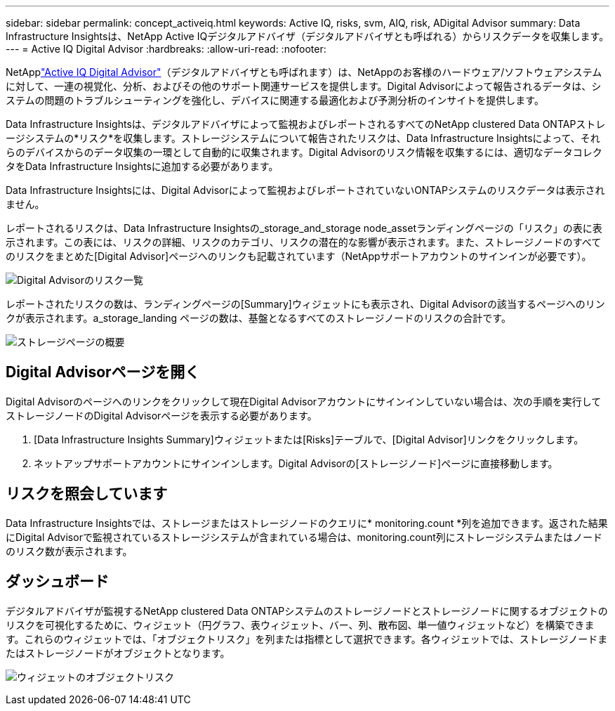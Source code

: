 ---
sidebar: sidebar 
permalink: concept_activeiq.html 
keywords: Active IQ, risks, svm, AIQ, risk, ADigital Advisor 
summary: Data Infrastructure Insightsは、NetApp Active IQデジタルアドバイザ（デジタルアドバイザとも呼ばれる）からリスクデータを収集します。 
---
= Active IQ Digital Advisor
:hardbreaks:
:allow-uri-read: 
:nofooter: 


[role="lead"]
NetApplink:https://docs.netapp.com/us-en/active-iq/["Active IQ Digital Advisor"]（デジタルアドバイザとも呼ばれます）は、NetAppのお客様のハードウェア/ソフトウェアシステムに対して、一連の視覚化、分析、およびその他のサポート関連サービスを提供します。Digital Advisorによって報告されるデータは、システムの問題のトラブルシューティングを強化し、デバイスに関連する最適化および予測分析のインサイトを提供します。

Data Infrastructure Insightsは、デジタルアドバイザによって監視およびレポートされるすべてのNetApp clustered Data ONTAPストレージシステムの*リスク*を収集します。ストレージシステムについて報告されたリスクは、Data Infrastructure Insightsによって、それらのデバイスからのデータ収集の一環として自動的に収集されます。Digital Advisorのリスク情報を収集するには、適切なデータコレクタをData Infrastructure Insightsに追加する必要があります。

Data Infrastructure Insightsには、Digital Advisorによって監視およびレポートされていないONTAPシステムのリスクデータは表示されません。

レポートされるリスクは、Data Infrastructure Insightsの_storage_and_storage node_assetランディングページの「リスク」の表に表示されます。この表には、リスクの詳細、リスクのカテゴリ、リスクの潜在的な影響が表示されます。また、ストレージノードのすべてのリスクをまとめた[Digital Advisor]ページへのリンクも記載されています（NetAppサポートアカウントのサインインが必要です）。

image:AIQ_Risks_Table_Example.png["Digital Advisorのリスク一覧"]

レポートされたリスクの数は、ランディングページの[Summary]ウィジェットにも表示され、Digital Advisorの該当するページへのリンクが表示されます。a_storage_landing ページの数は、基盤となるすべてのストレージノードのリスクの合計です。

image:AIQ_Summary_Example.png["ストレージページの概要"]



== Digital Advisorページを開く

Digital Advisorのページへのリンクをクリックして現在Digital Advisorアカウントにサインインしていない場合は、次の手順を実行してストレージノードのDigital Advisorページを表示する必要があります。

. [Data Infrastructure Insights Summary]ウィジェットまたは[Risks]テーブルで、[Digital Advisor]リンクをクリックします。
. ネットアップサポートアカウントにサインインします。Digital Advisorの[ストレージノード]ページに直接移動します。




== リスクを照会しています

Data Infrastructure Insightsでは、ストレージまたはストレージノードのクエリに* monitoring.count *列を追加できます。返された結果にDigital Advisorで監視されているストレージシステムが含まれている場合は、monitoring.count列にストレージシステムまたはノードのリスク数が表示されます。



== ダッシュボード

デジタルアドバイザが監視するNetApp clustered Data ONTAPシステムのストレージノードとストレージノードに関するオブジェクトのリスクを可視化するために、ウィジェット（円グラフ、表ウィジェット、バー、列、散布図、単一値ウィジェットなど）を構築できます。これらのウィジェットでは、「オブジェクトリスク」を列または指標として選択できます。各ウィジェットでは、ストレージノードまたはストレージノードがオブジェクトとなります。

image:ObjectRiskWidgets.png["ウィジェットのオブジェクトリスク"]
